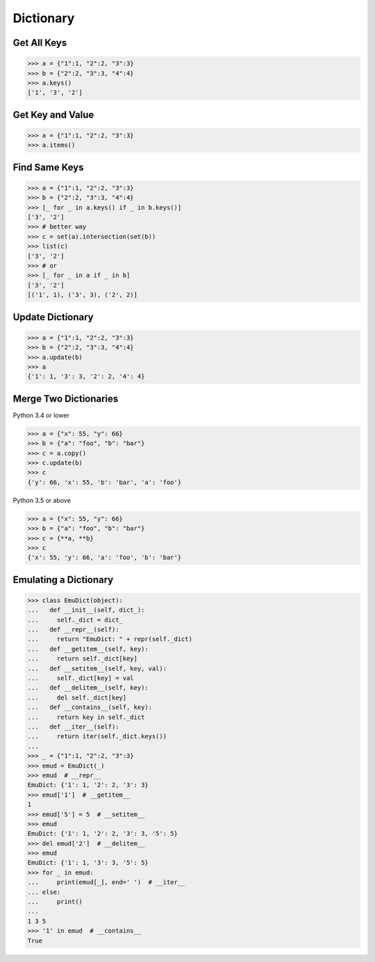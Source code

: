 ==========
Dictionary
==========

Get All Keys
------------

.. code-block:: python

    >>> a = {"1":1, "2":2, "3":3}
    >>> b = {"2":2, "3":3, "4":4}
    >>> a.keys()
    ['1', '3', '2']

Get Key and Value
-----------------

.. code-block:: python

    >>> a = {"1":1, "2":2, "3":3}
    >>> a.items()

Find Same Keys
--------------

.. code-block:: python

    >>> a = {"1":1, "2":2, "3":3}
    >>> b = {"2":2, "3":3, "4":4}
    >>> [_ for _ in a.keys() if _ in b.keys()]
    ['3', '2']
    >>> # better way
    >>> c = set(a).intersection(set(b))
    >>> list(c)
    ['3', '2']
    >>> # or
    >>> [_ for _ in a if _ in b]
    ['3', '2']
    [('1', 1), ('3', 3), ('2', 2)]

Update Dictionary
-----------------

.. code-block:: python

    >>> a = {"1":1, "2":2, "3":3}
    >>> b = {"2":2, "3":3, "4":4}
    >>> a.update(b)
    >>> a
    {'1': 1, '3': 3, '2': 2, '4': 4}

Merge Two Dictionaries
----------------------

Python 3.4 or lower

.. code-block:: python

    >>> a = {"x": 55, "y": 66}
    >>> b = {"a": "foo", "b": "bar"}
    >>> c = a.copy()
    >>> c.update(b)
    >>> c
    {'y': 66, 'x': 55, 'b': 'bar', 'a': 'foo'}


Python 3.5 or above

.. code-block:: python

    >>> a = {"x": 55, "y": 66}
    >>> b = {"a": "foo", "b": "bar"}
    >>> c = {**a, **b}
    >>> c
    {'x': 55, 'y': 66, 'a': 'foo', 'b': 'bar'}

Emulating a Dictionary
----------------------

.. code-block:: python

    >>> class EmuDict(object):
    ...   def __init__(self, dict_):
    ...     self._dict = dict_
    ...   def __repr__(self):
    ...     return "EmuDict: " + repr(self._dict)
    ...   def __getitem__(self, key):
    ...     return self._dict[key]
    ...   def __setitem__(self, key, val):
    ...     self._dict[key] = val
    ...   def __delitem__(self, key):
    ...     del self._dict[key]
    ...   def __contains__(self, key):
    ...     return key in self._dict
    ...   def __iter__(self):
    ...     return iter(self._dict.keys())
    ...
    >>> _ = {"1":1, "2":2, "3":3}
    >>> emud = EmuDict(_)
    >>> emud  # __repr__
    EmuDict: {'1': 1, '2': 2, '3': 3}
    >>> emud['1']  # __getitem__
    1
    >>> emud['5'] = 5  # __setitem__
    >>> emud
    EmuDict: {'1': 1, '2': 2, '3': 3, '5': 5}
    >>> del emud['2']  # __delitem__
    >>> emud
    EmuDict: {'1': 1, '3': 3, '5': 5}
    >>> for _ in emud:
    ...     print(emud[_], end=' ')  # __iter__
    ... else:
    ...     print()
    ...
    1 3 5
    >>> '1' in emud  # __contains__
    True
